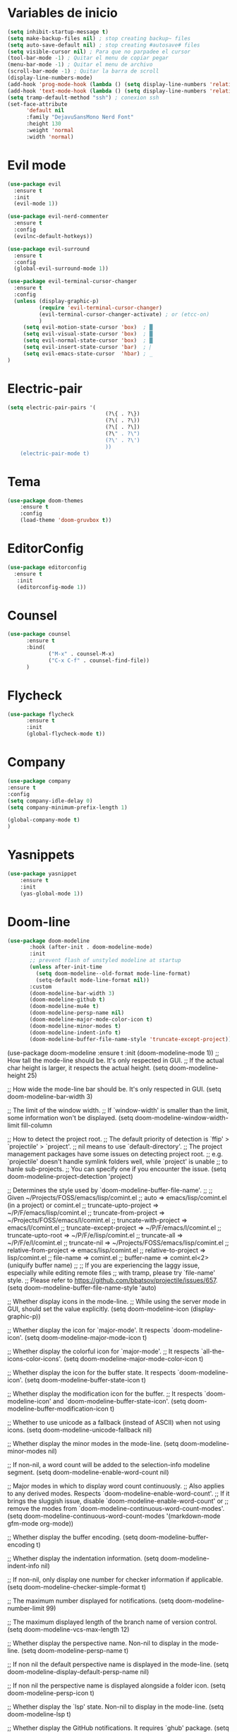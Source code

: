 * Variables de inicio
#+BEGIN_SRC emacs-lisp
(setq inhibit-startup-message t)
(setq make-backup-files nil) ; stop creating backup~ files
(setq auto-save-default nil) ; stop creating #autosave# files
(setq visible-cursor nil) ; Para que no parpadee el cursor
(tool-bar-mode -1) ; Quitar el menu de copiar pegar
(menu-bar-mode -1) ; Quitar el menu de archivo
(scroll-bar-mode -1) ; Quitar la barra de scroll
(display-line-numbers-mode)
(add-hook 'prog-mode-hook (lambda () (setq display-line-numbers 'relative)))
(add-hook 'text-mode-hook (lambda () (setq display-line-numbers 'relative)))
(setq tramp-default-method "ssh") ; conexion ssh
(set-face-attribute
      'default nil
      :family "DejavuSansMono Nerd Font"
      :height 130
      :weight 'normal
      :width 'normal)
#+END_SRC

* Evil mode
  #+BEGIN_SRC emacs-lisp
(use-package evil
  :ensure t
  :init
  (evil-mode 1))

(use-package evil-nerd-commenter
  :ensure t
  :config
  (evilnc-default-hotkeys))

(use-package evil-surround
  :ensure t
  :config
  (global-evil-surround-mode 1))

(use-package evil-terminal-cursor-changer
  :ensure t
  :config
  (unless (display-graphic-p)
          (require 'evil-terminal-cursor-changer)
          (evil-terminal-cursor-changer-activate) ; or (etcc-on)
          )
     (setq evil-motion-state-cursor 'box)  ; █
     (setq evil-visual-state-cursor 'box)  ; █
     (setq evil-normal-state-cursor 'box)  ; █
     (setq evil-insert-state-cursor 'bar)  ; ⎸
     (setq evil-emacs-state-cursor  'hbar) ; _
)
  #+END_SRC

* Electric-pair
  #+BEGIN_SRC emacs-lisp
(setq electric-pair-pairs '(
                               (?\{ . ?\})
                               (?\( . ?\))
                               (?\[ . ?\])
                               (?\" . ?\")
                               (?\' . ?\')
                               ))
    (electric-pair-mode t)
  #+END_SRC

* Tema
  #+BEGIN_SRC emacs-lisp
(use-package doom-themes
    :ensure t
    :config
    (load-theme 'doom-gruvbox t))
  #+END_SRC

* EditorConfig
  #+BEGIN_SRC emacs-lisp
 (use-package editorconfig
   :ensure t
    :init
    (editorconfig-mode 1))
  #+END_SRC

* Counsel
  #+BEGIN_SRC emacs-lisp
(use-package counsel
      :ensure t
      :bind(
             ("M-x" . counsel-M-x)
             ("C-x C-f" . counsel-find-file))
      )
  #+END_SRC

* Flycheck
  #+BEGIN_SRC emacs-lisp
(use-package flycheck
      :ensure t
      :init
      (global-flycheck-mode t))
  #+END_SRC

* Company
  #+BEGIN_SRC emacs-lisp
(use-package company
:ensure t
:config
(setq company-idle-delay 0)
(setq company-minimum-prefix-length 1)

(global-company-mode t)
)
  #+END_SRC
* Yasnippets
  #+BEGIN_SRC emacs-lisp
  (use-package yasnippet
	  :ensure t
	  :init
	  (yas-global-mode 1))
  #+END_SRC
* Doom-line
#+BEGIN_SRC emacs-lisp
(use-package doom-modeline
	   :hook (after-init . doom-modeline-mode)
	   :init
	   ;; prevent flash of unstyled modeline at startup
	   (unless after-init-time
		 (setq doom-modeline--old-format mode-line-format)
		 (setq-default mode-line-format nil))
	   :custom
	   (doom-modeline-bar-width 3)
	   (doom-modeline-github t)
	   (doom-modeline-mu4e t)
	   (doom-modeline-persp-name nil)
	   (doom-modeline-major-mode-color-icon t)
	   (doom-modeline-minor-modes t)
	   (doom-modeline-indent-info t)
	   (doom-modeline-buffer-file-name-style 'truncate-except-project))
#+END_SRC

(use-package doom-modeline
  :ensure t
  :init (doom-modeline-mode 1))
;; How tall the mode-line should be. It's only respected in GUI.
;; If the actual char height is larger, it respects the actual height.
(setq doom-modeline-height 25)

;; How wide the mode-line bar should be. It's only respected in GUI.
(setq doom-modeline-bar-width 3)

;; The limit of the window width.
;; If `window-width' is smaller than the limit, some information won't be displayed.
(setq doom-modeline-window-width-limit fill-column

;; How to detect the project root.
;; The default priority of detection is `ffip' > `projectile' > `project'.
;; nil means to use `default-directory'.
;; The project management packages have some issues on detecting project root.
;; e.g. `projectile' doesn't handle symlink folders well, while `project' is unable
;; to hanle sub-projects.
;; You can specify one if you encounter the issue.
(setq doom-modeline-project-detection 'project)

;; Determines the style used by `doom-modeline-buffer-file-name'.
;;
;; Given ~/Projects/FOSS/emacs/lisp/comint.el
;;   auto => emacs/lisp/comint.el (in a project) or comint.el
;;   truncate-upto-project => ~/P/F/emacs/lisp/comint.el
;;   truncate-from-project => ~/Projects/FOSS/emacs/l/comint.el
;;   truncate-with-project => emacs/l/comint.el
;;   truncate-except-project => ~/P/F/emacs/l/comint.el
;;   truncate-upto-root => ~/P/F/e/lisp/comint.el
;;   truncate-all => ~/P/F/e/l/comint.el
;;   truncate-nil => ~/Projects/FOSS/emacs/lisp/comint.el
;;   relative-from-project => emacs/lisp/comint.el
;;   relative-to-project => lisp/comint.el
;;   file-name => comint.el
;;   buffer-name => comint.el<2> (uniquify buffer name)
;;
;; If you are experiencing the laggy issue, especially while editing remote files
;; with tramp, please try `file-name' style.
;; Please refer to https://github.com/bbatsov/projectile/issues/657.
(setq doom-modeline-buffer-file-name-style 'auto)

;; Whether display icons in the mode-line.
;; While using the server mode in GUI, should set the value explicitly.
(setq doom-modeline-icon (display-graphic-p))

;; Whether display the icon for `major-mode'. It respects `doom-modeline-icon'.
(setq doom-modeline-major-mode-icon t)

;; Whether display the colorful icon for `major-mode'.
;; It respects `all-the-icons-color-icons'.
(setq doom-modeline-major-mode-color-icon t)

;; Whether display the icon for the buffer state. It respects `doom-modeline-icon'.
(setq doom-modeline-buffer-state-icon t)

;; Whether display the modification icon for the buffer.
;; It respects `doom-modeline-icon' and `doom-modeline-buffer-state-icon'.
(setq doom-modeline-buffer-modification-icon t)

;; Whether to use unicode as a fallback (instead of ASCII) when not using icons.
(setq doom-modeline-unicode-fallback nil)

;; Whether display the minor modes in the mode-line.
(setq doom-modeline-minor-modes nil)

;; If non-nil, a word count will be added to the selection-info modeline segment.
(setq doom-modeline-enable-word-count nil)

;; Major modes in which to display word count continuously.
;; Also applies to any derived modes. Respects `doom-modeline-enable-word-count'.
;; If it brings the sluggish issue, disable `doom-modeline-enable-word-count' or
;; remove the modes from `doom-modeline-continuous-word-count-modes'.
(setq doom-modeline-continuous-word-count-modes '(markdown-mode gfm-mode org-mode))

;; Whether display the buffer encoding.
(setq doom-modeline-buffer-encoding t)

;; Whether display the indentation information.
(setq doom-modeline-indent-info nil)

;; If non-nil, only display one number for checker information if applicable.
(setq doom-modeline-checker-simple-format t)

;; The maximum number displayed for notifications.
(setq doom-modeline-number-limit 99)

;; The maximum displayed length of the branch name of version control.
(setq doom-modeline-vcs-max-length 12)

;; Whether display the perspective name. Non-nil to display in the mode-line.
(setq doom-modeline-persp-name t)

;; If non nil the default perspective name is displayed in the mode-line.
(setq doom-modeline-display-default-persp-name nil)

;; If non nil the perspective name is displayed alongside a folder icon.
(setq doom-modeline-persp-icon t)

;; Whether display the `lsp' state. Non-nil to display in the mode-line.
(setq doom-modeline-lsp t)

;; Whether display the GitHub notifications. It requires `ghub' package.
(setq doom-modeline-github nil)

;; The interval of checking GitHub.
(setq doom-modeline-github-interval (* 30 60))

;; Whether display the modal state icon.
;; Including `evil', `overwrite', `god', `ryo' and `xah-fly-keys', etc.
(setq doom-modeline-modal-icon t)

;; Whether display the mu4e notifications. It requires `mu4e-alert' package.
(setq doom-modeline-mu4e nil)

;; Whether display the gnus notifications.
(setq doom-modeline-gnus t)

;; Wheter gnus should automatically be updated and how often (set to 0 or smaller than 0 to disable)
(setq doom-modeline-gnus-timer 2)

;; Wheter groups should be excludede when gnus automatically being updated.
(setq doom-modeline-gnus-excluded-groups '("dummy.group"))

;; Whether display the IRC notifications. It requires `circe' or `erc' package.
(setq doom-modeline-irc t)

;; Function to stylize the irc buffer names.
(setq doom-modeline-irc-stylize 'identity)

;; Whether display the environment version.
(setq doom-modeline-env-version t)
;; Or for individual languages
(setq doom-modeline-env-enable-python t)
(setq doom-modeline-env-enable-ruby t)
(setq doom-modeline-env-enable-perl t)
(setq doom-modeline-env-enable-go t)
(setq doom-modeline-env-enable-elixir t)
(setq doom-modeline-env-enable-rust t)

;; Change the executables to use for the language version string
(setq doom-modeline-env-python-executable "python") ; or `python-shell-interpreter'
(setq doom-modeline-env-ruby-executable "ruby")
(setq doom-modeline-env-perl-executable "perl")
(setq doom-modeline-env-go-executable "go")
(setq doom-modeline-env-elixir-executable "iex")
(setq doom-modeline-env-rust-executable "rustc")

;; What to dispaly as the version while a new one is being loaded
(setq doom-modeline-env-load-string "...")

;; Hooks that run before/after the modeline version string is updated
(setq doom-modeline-before-update-env-hook nil)
(setq doom-modeline-after-update-env-hook nil)
